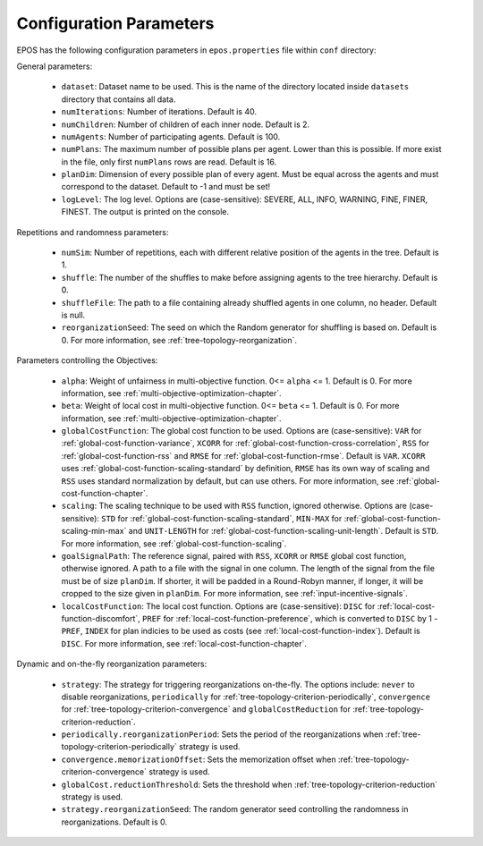 .. _arguments-chapter:

========================
Configuration Parameters
========================

EPOS has the following configuration parameters in ``epos.properties`` file within ``conf`` directory:

General parameters:

  - ``dataset``: Dataset name to be used. This is the name of the directory located inside ``datasets`` directory that contains all data.

  - ``numIterations``: Number of iterations. Default is 40.

  - ``numChildren``: Number of children of each inner node. Default is 2.

  - ``numAgents``: Number of participating agents. Default is 100.

  - ``numPlans``: The maximum number of possible plans per agent. Lower than this is possible. If more exist in the file, only first ``numPlans`` rows are read. Default is 16.

  - ``planDim``: Dimension of every possible plan of every agent. Must be equal across the agents and must correspond to the dataset. Default to -1 and must be set!

  - ``logLevel``: The log level. Options are (case-sensitive): SEVERE, ALL, INFO, WARNING, FINE, FINER, FINEST. The output is printed on the console.

Repetitions and randomness parameters:

  - ``numSim``: Number of repetitions, each with different relative position of the agents in the tree. Default is 1.

  - ``shuffle``: The number of the shuffles to make before assigning agents to the tree hierarchy. Default is 0.

  - ``shuffleFile``: The path to a file containing already shuffled agents in one column, no header. Default is null.

  - ``reorganizationSeed``: The seed on which the Random generator for shuffling is based on. Default is 0. For more information, see :ref:`tree-topology-reorganization`.

Parameters controlling the Objectives:

  - ``alpha``: Weight of unfairness in multi-objective function. 0<= ``alpha`` <= 1. Default is 0. For more information, see :ref:`multi-objective-optimization-chapter`.

  - ``beta``: Weight of local cost in multi-objective function. 0<= ``beta`` <= 1. Default is 0. For more information, see :ref:`multi-objective-optimization-chapter`.

  - ``globalCostFunction``: The global cost function to be used. Options are (case-sensitive): ``VAR`` for :ref:`global-cost-function-variance`, ``XCORR`` for :ref:`global-cost-function-cross-correlation`, ``RSS`` for :ref:`global-cost-function-rss` and ``RMSE`` for :ref:`global-cost-function-rmse`. Default is ``VAR``. ``XCORR`` uses :ref:`global-cost-function-scaling-standard` by definition, ``RMSE`` has its own way of scaling and ``RSS`` uses standard normalization by default, but can use others. For more information, see :ref:`global-cost-function-chapter`.

  - ``scaling``: The scaling technique to be used with ``RSS`` function, ignored otherwise. Options are (case-sensitive): ``STD`` for :ref:`global-cost-function-scaling-standard`, ``MIN-MAX`` for :ref:`global-cost-function-scaling-min-max` and ``UNIT-LENGTH`` for :ref:`global-cost-function-scaling-unit-length`. Default is ``STD``. For more information, see :ref:`global-cost-function-scaling`.

  - ``goalSignalPath``: The reference signal, paired with ``RSS``, ``XCORR`` or ``RMSE`` global cost function, otherwise ignored. A path to a file with the signal in one column. The length of the signal from the file must be of size ``planDim``. If shorter, it will be padded in a Round-Robyn manner, if longer, it will be cropped to the size given in ``planDim``. For more information, see :ref:`input-incentive-signals`.

  - ``localCostFunction``: The local cost function. Options are (case-sensitive): ``DISC`` for :ref:`local-cost-function-discomfort`, ``PREF`` for :ref:`local-cost-function-preference`, which is converted to ``DISC`` by 1 - ``PREF``, ``INDEX`` for plan indicies to be used as costs (see :ref:`local-cost-function-index`). Default is ``DISC``. For more information, see :ref:`local-cost-function-chapter`.

Dynamic and on-the-fly reorganization parameters:

  - ``strategy``: The strategy for triggering reorganizations on-the-fly. The options include: ``never`` to disable reorganizations, ``periodically`` for :ref:`tree-topology-criterion-periodically`, ``convergence`` for :ref:`tree-topology-criterion-convergence` and ``globalCostReduction`` for :ref:`tree-topology-criterion-reduction`.

  - ``periodically.reorganizationPeriod``: Sets the period of the reorganizations when :ref:`tree-topology-criterion-periodically` strategy is used.

  - ``convergence.memorizationOffset``: Sets the memorization offset when :ref:`tree-topology-criterion-convergence` strategy is used.

  - ``globalCost.reductionThreshold``: Sets the threshold when :ref:`tree-topology-criterion-reduction`  strategy is used.

  - ``strategy.reorganizationSeed``: The random generator seed controlling the randomness in reorganizations. Default is 0.
